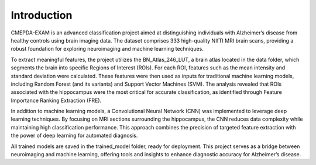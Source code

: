 Introduction
============

CMEPDA-EXAM is an advanced classification project aimed at distinguishing individuals with Alzheimer’s disease from healthy controls using brain imaging data. The dataset comprises 333 high-quality NIfTI MRI brain scans, providing a robust foundation for exploring neuroimaging and machine learning techniques.

To extract meaningful features, the project utilizes the BN_Atlas_246_LUT, a brain atlas located in the data folder, which segments the brain into specific Regions of Interest (ROIs). For each ROI, features such as the mean intensity and standard deviation were calculated. These features were then used as inputs for traditional machine learning models, including Random Forest (and its variants) and Support Vector Machines (SVM). The analysis revealed that ROIs associated with the hippocampus were the most critical for accurate classification, as identified through Feature Importance Ranking Extraction (FRE).

In addition to machine learning models, a Convolutional Neural Network (CNN) was implemented to leverage deep learning techniques. By focusing on MRI sections surrounding the hippocampus, the CNN reduces data complexity while maintaining high classification performance. This approach combines the precision of targeted feature extraction with the power of deep learning for automated diagnosis.

All trained models are saved in the trained_model folder, ready for deployment. This project serves as a bridge between neuroimaging and machine learning, offering tools and insights to enhance diagnostic accuracy for Alzheimer’s disease.

